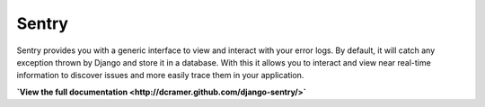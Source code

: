 ------
Sentry
------

Sentry provides you with a generic interface to view and interact with your error logs. By
default, it will catch any exception thrown by Django and store it in a database. With this
it allows you to interact and view near real-time information to discover issues and more
easily trace them in your application.


**`View the full documentation <http://dcramer.github.com/django-sentry/>`**
